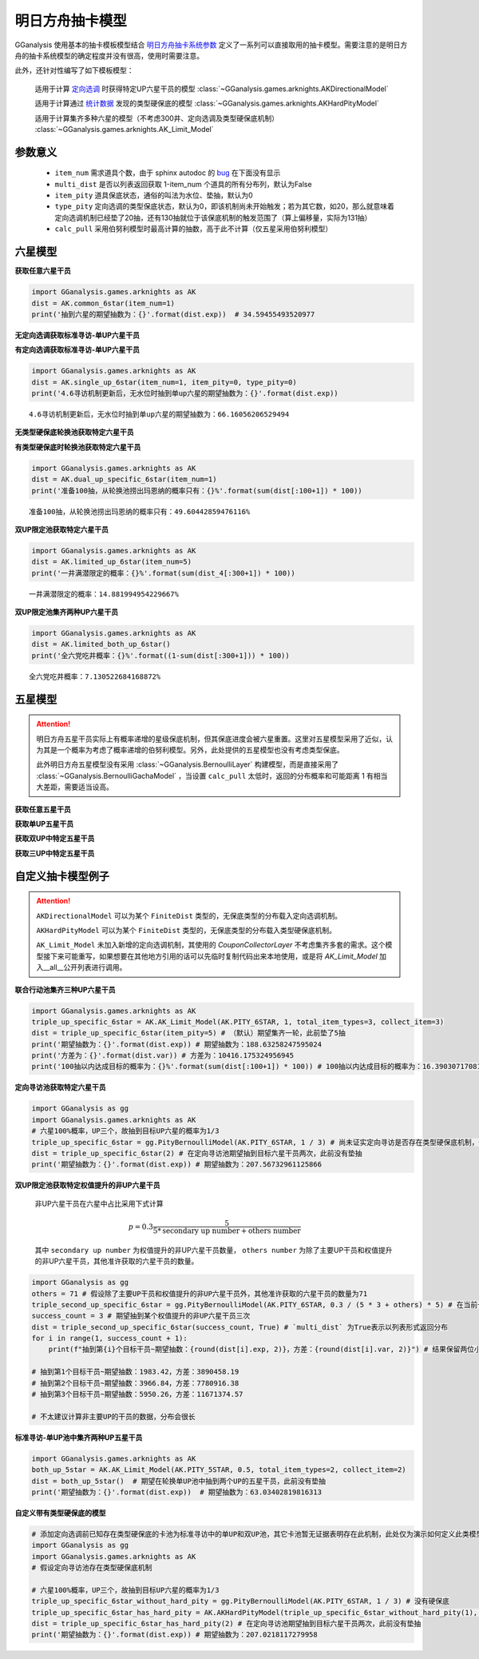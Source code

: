 .. _arknights_gacha_model:

明日方舟抽卡模型
========================

GGanalysis 使用基本的抽卡模板模型结合 `明日方舟抽卡系统参数 <https://www.bilibili.com/read/cv20251111>`_ 定义了一系列可以直接取用的抽卡模型。需要注意的是明日方舟的抽卡系统模型的确定程度并没有很高，使用时需要注意。

此外，还针对性编写了如下模板模型：

    适用于计算 `定向选调 <https://www.bilibili.com/read/cv22596510>`_ 时获得特定UP六星干员的模型
    :class:`~GGanalysis.games.arknights.AKDirectionalModel`

    适用于计算通过 `统计数据 <https://www.bilibili.com/video/BV1ib411f7YF/>`_ 发现的类型硬保底的模型
    :class:`~GGanalysis.games.arknights.AKHardPityModel`

    适用于计算集齐多种六星的模型（不考虑300井、定向选调及类型硬保底机制）
    :class:`~GGanalysis.games.arknights.AK_Limit_Model`

.. 本节部分内容自一个资深的烧饼编写文档修改而来，MilkWind 增写内容

参数意义
------------------------

    - ``item_num`` 需求道具个数，由于 sphinx autodoc 的 `bug <https://github.com/sphinx-doc/sphinx/issues/9342>`_ 在下面没有显示

    - ``multi_dist`` 是否以列表返回获取 1-item_num 个道具的所有分布列，默认为False

    - ``item_pity`` 道具保底状态，通俗的叫法为水位、垫抽，默认为0

    - ``type_pity`` 定向选调的类型保底状态，默认为0，即该机制尚未开始触发；若为其它数，如20，那么就意味着定向选调机制已经垫了20抽，还有130抽就位于该保底机制的触发范围了（算上偏移量，实际为131抽）

    - ``calc_pull`` 采用伯努利模型时最高计算的抽数，高于此不计算（仅五星采用伯努利模型）

六星模型
------------------------

**获取任意六星干员**

.. automethod:: GGanalysis.games.arknights.gacha_model.common_6star

.. code:: python

    import GGanalysis.games.arknights as AK
    dist = AK.common_6star(item_num=1)
    print('抽到六星的期望抽数为：{}'.format(dist.exp))  # 34.59455493520977

**无定向选调获取标准寻访-单UP六星干员**

.. automethod:: GGanalysis.games.arknights.gacha_model.single_up_6star_old

**有定向选调获取标准寻访-单UP六星干员**

.. automethod:: GGanalysis.games.arknights.gacha_model.single_up_6star

.. code:: python

    import GGanalysis.games.arknights as AK
    dist = AK.single_up_6star(item_num=1, item_pity=0, type_pity=0)
    print('4.6寻访机制更新后，无水位时抽到单up六星的期望抽数为：{}'.format(dist.exp))
    
.. container:: output stream stdout

    ::

        4.6寻访机制更新后，无水位时抽到单up六星的期望抽数为：66.16056206529494

**无类型硬保底轮换池获取特定六星干员**

.. automethod:: GGanalysis.games.arknights.gacha_model.dual_up_specific_6star_old

**有类型硬保底时轮换池获取特定六星干员**

.. automethod:: GGanalysis.games.arknights.gacha_model.dual_up_specific_6star

.. code:: python

    import GGanalysis.games.arknights as AK
    dist = AK.dual_up_specific_6star(item_num=1)
    print('准备100抽，从轮换池捞出玛恩纳的概率只有：{}%'.format(sum(dist[:100+1]) * 100))

.. container:: output stream stdout

    ::

        准备100抽，从轮换池捞出玛恩纳的概率只有：49.60442859476116%

**双UP限定池获取特定六星干员**

.. automethod:: GGanalysis.games.arknights.gacha_model.limited_up_6star

    
    需要注意的是，此模型返回的结果是不考虑井的分布。如需考虑井需要自行进行一定后处理。


.. code:: python

    import GGanalysis.games.arknights as AK
    dist = AK.limited_up_6star(item_num=5)
    print('一井满潜限定的概率：{}%'.format(sum(dist_4[:300+1]) * 100))

.. container:: output stream stdout

    ::

        一井满潜限定的概率：14.881994954229667%

**双UP限定池集齐两种UP六星干员**

.. automethod:: GGanalysis.games.arknights.gacha_model.limited_both_up_6star

.. code:: python

    import GGanalysis.games.arknights as AK
    dist = AK.limited_both_up_6star()
    print('全六党吃井概率：{}%'.format((1-sum(dist[:300+1])) * 100))

.. container:: output stream stdout

    ::

        全六党吃井概率：7.130522684168872%

五星模型
------------------------

.. attention:: 

   明日方舟五星干员实际上有概率递增的星级保底机制，但其保底进度会被六星重置。这里对五星模型采用了近似，认为其是一个概率为考虑了概率递增的伯努利模型。另外，此处提供的五星模型也没有考虑类型保底。
   
   此外明日方舟五星模型没有采用 :class:`~GGanalysis.BernoulliLayer` 构建模型，而是直接采用了 :class:`~GGanalysis.BernoulliGachaModel` ，当设置 ``calc_pull`` 太低时，返回的分布概率和可能距离 1 有相当大差距，需要适当设高。

**获取任意五星干员**

.. automethod:: GGanalysis.games.arknights.gacha_model.common_5star

**获取单UP五星干员**

.. automethod:: GGanalysis.games.arknights.gacha_model.single_up_specific_5star

**获取双UP中特定五星干员**

.. automethod:: GGanalysis.games.arknights.gacha_model.dual_up_specific_5star

**获取三UP中特定五星干员**

.. automethod:: GGanalysis.games.arknights.gacha_model.triple_up_specific_5star


自定义抽卡模型例子
------------------------

.. attention::

    ``AKDirectionalModel`` 可以为某个 ``FiniteDist`` 类型的，无保底类型的分布载入定向选调机制。

    ``AKHardPityModel`` 可以为某个 ``FiniteDist`` 类型的，无保底类型的分布载入类型硬保底机制。

    ``AK_Limit_Model`` 未加入新增的定向选调机制，其使用的 `CouponCollectorLayer` 不考虑集齐多套的需求。这个模型接下来可能重写，如果想要在其他地方引用的话可以先临时复制代码出来本地使用，或是将 `AK_Limit_Model` 加入__all__公开列表进行调用。

**联合行动池集齐三种UP六星干员**

.. code:: python

    import GGanalysis.games.arknights as AK
    triple_up_specific_6star = AK.AK_Limit_Model(AK.PITY_6STAR, 1, total_item_types=3, collect_item=3)
    dist = triple_up_specific_6star(item_pity=5) # （默认）期望集齐一轮，此前垫了5抽
    print('期望抽数为：{}'.format(dist.exp)) # 期望抽数为：188.63258247595024
    print('方差为：{}'.format(dist.var)) # 方差为：10416.175324956945
    print('100抽以内达成目标的概率为：{}%'.format(sum(dist[:100+1]) * 100)) # 100抽以内达成目标的概率为：16.390307170816875%

**定向寻访池获取特定六星干员**

.. code:: python

    import GGanalysis as gg
    import GGanalysis.games.arknights as AK
    # 六星100%概率，UP三个，故抽到目标UP六星的概率为1/3
    triple_up_specific_6star = gg.PityBernoulliModel(AK.PITY_6STAR, 1 / 3) # 尚未证实定向寻访是否存在类型硬保底机制，仅使用保底伯努利模型
    dist = triple_up_specific_6star(2) # 在定向寻访池期望抽到目标六星干员两次，此前没有垫抽
    print('期望抽数为：{}'.format(dist.exp)) # 期望抽数为：207.56732961125866

**双UP限定池获取特定权值提升的非UP六星干员**

    非UP六星干员在六星中占比采用下式计算
    
    .. math:: p = 0.3\frac{5}{5 * \text{secondary up number} + \text{others number}}
    
    其中 ``secondary up number`` 为权值提升的非UP六星干员数量， ``others number`` 为除了主要UP干员和权值提升的非UP六星干员，其他准许获取的六星干员的数量。

.. code:: python

    import GGanalysis as gg
    others = 71 # 假设除了主要UP干员和权值提升的非UP六星干员外，其他准许获取的六星干员的数量为71
    triple_second_up_specific_6star = gg.PityBernoulliModel(AK.PITY_6STAR, 0.3 / (5 * 3 + others) * 5) # 在当前卡池内，权值提升的非UP六星干员数量一般为3
    success_count = 3 # 期望抽到某个权值提升的非UP六星干员三次
    dist = triple_second_up_specific_6star(success_count, True) # `multi_dist` 为True表示以列表形式返回分布
    for i in range(1, success_count + 1):
        print(f"抽到第{i}个目标干员~期望抽数：{round(dist[i].exp, 2)}，方差：{round(dist[i].var, 2)}") # 结果保留两位小数

    # 抽到第1个目标干员~期望抽数：1983.42，方差：3890458.19
    # 抽到第2个目标干员~期望抽数：3966.84，方差：7780916.38
    # 抽到第3个目标干员~期望抽数：5950.26，方差：11671374.57

    # 不太建议计算非主要UP的干员的数据，分布会很长

**标准寻访-单UP池中集齐两种UP五星干员**

.. code:: python

    import GGanalysis.games.arknights as AK
    both_up_5star = AK.AK_Limit_Model(AK.PITY_5STAR, 0.5, total_item_types=2, collect_item=2)
    dist = both_up_5star()  # 期望在轮换单UP池中抽到两个UP的五星干员，此前没有垫抽
    print('期望抽数为：{}'.format(dist.exp))  # 期望抽数为：63.03402819816313

**自定义带有类型硬保底的模型**

.. code:: python

    # 添加定向选调前已知存在类型硬保底的卡池为标准寻访中的单UP和双UP池，其它卡池暂无证据表明存在此机制，此处仅为演示如何定义此类模型，不能当做机制参考
    import GGanalysis as gg
    import GGanalysis.games.arknights as AK
    # 假设定向寻访池存在类型硬保底机制

    # 六星100%概率，UP三个，故抽到目标UP六星的概率为1/3
    triple_up_specific_6star_without_hard_pity = gg.PityBernoulliModel(AK.PITY_6STAR, 1 / 3) # 没有硬保底
    triple_up_specific_6star_has_hard_pity = AK.AKHardPityModel(triple_up_specific_6star_without_hard_pity(1), AK.p2dist(AK.PITY_6STAR), type_pity_gap=200, item_types=3, up_rate=1, type_pull_shift=1) # 载入硬保底
    dist = triple_up_specific_6star_has_hard_pity(2) # 在定向寻访池期望抽到目标六星干员两次，此前没有垫抽
    print('期望抽数为：{}'.format(dist.exp)) # 期望抽数为：207.0218117279958